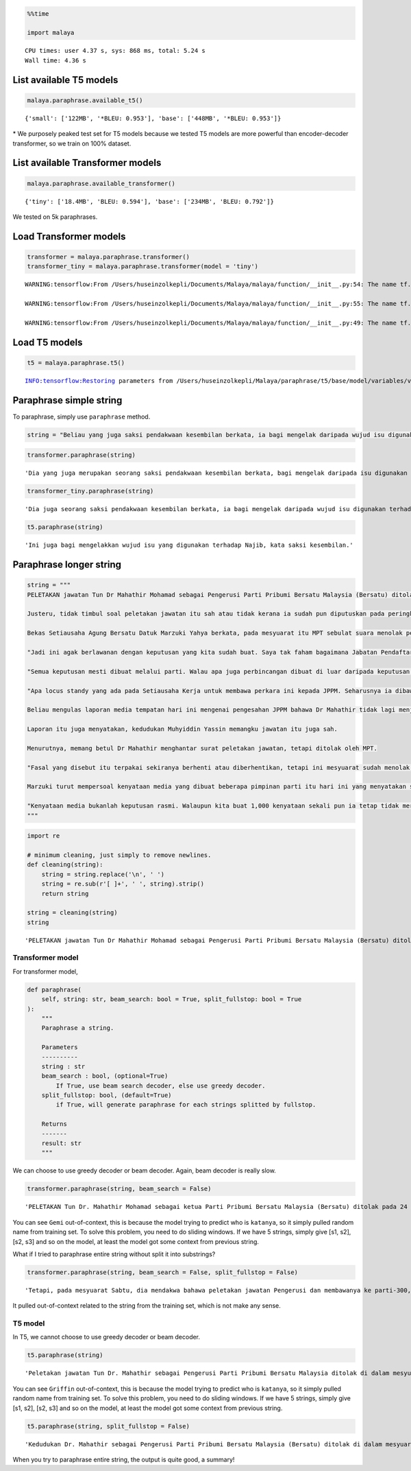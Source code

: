 .. code:: python

    %%time
    
    import malaya


.. parsed-literal::

    CPU times: user 4.37 s, sys: 868 ms, total: 5.24 s
    Wall time: 4.36 s


List available T5 models
------------------------

.. code:: python

    malaya.paraphrase.available_t5()




.. parsed-literal::

    {'small': ['122MB', '*BLEU: 0.953'], 'base': ['448MB', '*BLEU: 0.953']}



\* We purposely peaked test set for T5 models because we tested T5
models are more powerful than encoder-decoder transformer, so we train
on 100% dataset.

List available Transformer models
---------------------------------

.. code:: python

    malaya.paraphrase.available_transformer()




.. parsed-literal::

    {'tiny': ['18.4MB', 'BLEU: 0.594'], 'base': ['234MB', 'BLEU: 0.792']}



We tested on 5k paraphrases.

Load Transformer models
-----------------------

.. code:: python

    transformer = malaya.paraphrase.transformer()
    transformer_tiny = malaya.paraphrase.transformer(model = 'tiny')


.. parsed-literal::

    WARNING:tensorflow:From /Users/huseinzolkepli/Documents/Malaya/malaya/function/__init__.py:54: The name tf.gfile.GFile is deprecated. Please use tf.io.gfile.GFile instead.
    
    WARNING:tensorflow:From /Users/huseinzolkepli/Documents/Malaya/malaya/function/__init__.py:55: The name tf.GraphDef is deprecated. Please use tf.compat.v1.GraphDef instead.
    
    WARNING:tensorflow:From /Users/huseinzolkepli/Documents/Malaya/malaya/function/__init__.py:49: The name tf.InteractiveSession is deprecated. Please use tf.compat.v1.InteractiveSession instead.
    


Load T5 models
--------------

.. code:: python

    t5 = malaya.paraphrase.t5()


.. parsed-literal::

    INFO:tensorflow:Restoring parameters from /Users/huseinzolkepli/Malaya/paraphrase/t5/base/model/variables/variables


Paraphrase simple string
------------------------

To paraphrase, simply use ``paraphrase`` method.

.. code:: python

    string = "Beliau yang juga saksi pendakwaan kesembilan berkata, ia bagi mengelak daripada wujud isu digunakan terhadap Najib."

.. code:: python

    transformer.paraphrase(string)




.. parsed-literal::

    'Dia yang juga merupakan seorang saksi pendakwaan kesembilan berkata, bagi mengelak daripada isu digunakan terhadap Najib.'



.. code:: python

    transformer_tiny.paraphrase(string)




.. parsed-literal::

    'Dia juga seorang saksi pendakwaan kesembilan berkata, ia bagi mengelak daripada wujud isu digunakan terhadap Najib.'



.. code:: python

    t5.paraphrase(string)




.. parsed-literal::

    'Ini juga bagi mengelakkan wujud isu yang digunakan terhadap Najib, kata saksi kesembilan.'



Paraphrase longer string
------------------------

.. code:: python

    string = """
    PELETAKAN jawatan Tun Dr Mahathir Mohamad sebagai Pengerusi Parti Pribumi Bersatu Malaysia (Bersatu) ditolak di dalam mesyuarat khas Majlis Pimpinan Tertinggi (MPT) pada 24 Februari lalu.
    
    Justeru, tidak timbul soal peletakan jawatan itu sah atau tidak kerana ia sudah pun diputuskan pada peringkat parti yang dipersetujui semua termasuk Presiden, Tan Sri Muhyiddin Yassin.
    
    Bekas Setiausaha Agung Bersatu Datuk Marzuki Yahya berkata, pada mesyuarat itu MPT sebulat suara menolak peletakan jawatan Dr Mahathir.
    
    "Jadi ini agak berlawanan dengan keputusan yang kita sudah buat. Saya tak faham bagaimana Jabatan Pendaftar Pertubuhan Malaysia (JPPM) kata peletakan jawatan itu sah sedangkan kita sudah buat keputusan di dalam mesyuarat, bukan seorang dua yang buat keputusan.
    
    "Semua keputusan mesti dibuat melalui parti. Walau apa juga perbincangan dibuat di luar daripada keputusan mesyuarat, ini bukan keputusan parti.
    
    "Apa locus standy yang ada pada Setiausaha Kerja untuk membawa perkara ini kepada JPPM. Seharusnya ia dibawa kepada Setiausaha Agung sebagai pentadbir kepada parti," katanya kepada Harian Metro.
    
    Beliau mengulas laporan media tempatan hari ini mengenai pengesahan JPPM bahawa Dr Mahathir tidak lagi menjadi Pengerusi Bersatu berikutan peletakan jawatannya di tengah-tengah pergolakan politik pada akhir Februari adalah sah.
    
    Laporan itu juga menyatakan, kedudukan Muhyiddin Yassin memangku jawatan itu juga sah.
    
    Menurutnya, memang betul Dr Mahathir menghantar surat peletakan jawatan, tetapi ditolak oleh MPT.
    
    "Fasal yang disebut itu terpakai sekiranya berhenti atau diberhentikan, tetapi ini mesyuarat sudah menolak," katanya.
    
    Marzuki turut mempersoal kenyataan media yang dibuat beberapa pimpinan parti itu hari ini yang menyatakan sokongan kepada Perikatan Nasional.
    
    "Kenyataan media bukanlah keputusan rasmi. Walaupun kita buat 1,000 kenyataan sekali pun ia tetap tidak merubah keputusan yang sudah dibuat di dalam mesyuarat. Kita catat di dalam minit apa yang berlaku di dalam mesyuarat," katanya.
    """

.. code:: python

    import re
    
    # minimum cleaning, just simply to remove newlines.
    def cleaning(string):
        string = string.replace('\n', ' ')
        string = re.sub(r'[ ]+', ' ', string).strip()
        return string
    
    string = cleaning(string)
    string




.. parsed-literal::

    'PELETAKAN jawatan Tun Dr Mahathir Mohamad sebagai Pengerusi Parti Pribumi Bersatu Malaysia (Bersatu) ditolak di dalam mesyuarat khas Majlis Pimpinan Tertinggi (MPT) pada 24 Februari lalu. Justeru, tidak timbul soal peletakan jawatan itu sah atau tidak kerana ia sudah pun diputuskan pada peringkat parti yang dipersetujui semua termasuk Presiden, Tan Sri Muhyiddin Yassin. Bekas Setiausaha Agung Bersatu Datuk Marzuki Yahya berkata, pada mesyuarat itu MPT sebulat suara menolak peletakan jawatan Dr Mahathir. "Jadi ini agak berlawanan dengan keputusan yang kita sudah buat. Saya tak faham bagaimana Jabatan Pendaftar Pertubuhan Malaysia (JPPM) kata peletakan jawatan itu sah sedangkan kita sudah buat keputusan di dalam mesyuarat, bukan seorang dua yang buat keputusan. "Semua keputusan mesti dibuat melalui parti. Walau apa juga perbincangan dibuat di luar daripada keputusan mesyuarat, ini bukan keputusan parti. "Apa locus standy yang ada pada Setiausaha Kerja untuk membawa perkara ini kepada JPPM. Seharusnya ia dibawa kepada Setiausaha Agung sebagai pentadbir kepada parti," katanya kepada Harian Metro. Beliau mengulas laporan media tempatan hari ini mengenai pengesahan JPPM bahawa Dr Mahathir tidak lagi menjadi Pengerusi Bersatu berikutan peletakan jawatannya di tengah-tengah pergolakan politik pada akhir Februari adalah sah. Laporan itu juga menyatakan, kedudukan Muhyiddin Yassin memangku jawatan itu juga sah. Menurutnya, memang betul Dr Mahathir menghantar surat peletakan jawatan, tetapi ditolak oleh MPT. "Fasal yang disebut itu terpakai sekiranya berhenti atau diberhentikan, tetapi ini mesyuarat sudah menolak," katanya. Marzuki turut mempersoal kenyataan media yang dibuat beberapa pimpinan parti itu hari ini yang menyatakan sokongan kepada Perikatan Nasional. "Kenyataan media bukanlah keputusan rasmi. Walaupun kita buat 1,000 kenyataan sekali pun ia tetap tidak merubah keputusan yang sudah dibuat di dalam mesyuarat. Kita catat di dalam minit apa yang berlaku di dalam mesyuarat," katanya.'



Transformer model
^^^^^^^^^^^^^^^^^

For transformer model,

.. code:: python

   def paraphrase(
       self, string: str, beam_search: bool = True, split_fullstop: bool = True
   ):
       """
       Paraphrase a string.

       Parameters
       ----------
       string : str
       beam_search : bool, (optional=True)
           If True, use beam search decoder, else use greedy decoder.
       split_fullstop: bool, (default=True)
           if True, will generate paraphrase for each strings splitted by fullstop.

       Returns
       -------
       result: str
       """
       

We can choose to use greedy decoder or beam decoder. Again, beam decoder
is really slow.

.. code:: python

    transformer.paraphrase(string, beam_search = False)




.. parsed-literal::

    'PELETAKAN Tun Dr. Mahathir Mohamad sebagai ketua Parti Pribumi Bersatu Malaysia (Bersatu) ditolak pada 24 Februari lalu di dalam mesyuarat khas Majlis Pimpinan Tertinggi (MPT) . Justeru, tidak timbul peletakan jawatan itu sah atau tidak kerana ia sudah pun diputuskan pada peringkat parti yang dibenarkan semua termasuk Presiden, Sri Muhyiddin Yassin. Bekas Setiausaha Agung Bersatu Datuk Marzuki Yahya, berkata pada mesyuarat tahun 1970-an, Msebulat suara telah menolak peletakan jawatan Dr Mahathir. "Jadi ini agak berlawanan dengan tegas keputusan yang kita sudah buat." peletakan jawatan itu sah, sementara kita sudah buat keputusan di dalam mesyuarat, bukan seorang dua yang buat keputusan, kata Demokrat ejen Jabatan Tuntutan menolegar dari Malaysia. "Semua keputusan" mesti dibuat melalui parti. Namun, apa juga perbincangan di luar daripada keputusan berikutnya, ini bukan keputusan Parti. Setiausaha kerja itu bunga untuk membawa perkara itu kepada JPPM. Seharusnya dilaporkan kepada Setiausaha Negara sebagai pentadbir parti itu, kata Harian kepada Setiausaha Agung. Dia mengulas mengenai rakan-rakan pelajar media tempatan pada akhir Februari, mengenai pengesahan JPM bahawa Dr. Mahathir tidak lagi menjadi Pengerusi Bersatu setelah peletakan jawatan di tengah-tengah pergolakan politik. Di sini Laporan itu juga, kedudukan Muhyiddin Yassin memangku jawatan itu juga sah. "Pada hari Khamis, Dr. Mahathir menghantar surat peletakan jawatan, tetapi ditolak oleh MPT. "Fasal yang disebut itu digunakan sekiranya berhenti atau diberhentikan, tetapi ini mesyuarat sudah menolak," katanya. Marzuki turut mempersoal kenyataan media, yang dibuat beberapa pimpinan Parti hari ini yang menyatakan sokongan kepada Perikatan Nasional. `` Kenyataan media bukanlah keputusan rasmi. Walaupun kita buat 1,000 kenyataan sekali pun ia tetap tidak membenarkan keputusan yang sudah dibuat di perjumpaan. Tetapi kita catat di dalam minit apa yang berlaku di dalam mesyuarat, "kata Gemi.'



You can see ``Gemi`` out-of-context, this is because the model trying to
predict who is ``katanya``, so it simply pulled random name from
training set. To solve this problem, you need to do sliding windows. If
we have 5 strings, simply give [s1, s2], [s2, s3] and so on the model,
at least the model got some context from previous string.

What if I tried to paraphrase entire string without split it into
substrings?

.. code:: python

    transformer.paraphrase(string, beam_search = False, split_fullstop = False)




.. parsed-literal::

    'Tetapi, pada mesyuarat Sabtu, dia mendakwa bahawa peletakan jawatan Pengerusi dan membawanya ke parti-300, setelah keputusan itu tidak sah, dan panggilan pengawas berlangsung sekaligus oleh pihak berkuasa tetapi keputusan berpecah belah di sini, walikota Belongnya, tidak akan pernah dilihat sebagai alasan, tetapi jika tidak ada, dia tidak dapat dilihat pada mesyuarat penetapan lapisan media di sini untuk jawatan lain.'



It pulled out-of-context related to the string from the training set,
which is not make any sense.

T5 model
^^^^^^^^

In T5, we cannot choose to use greedy decoder or beam decoder.

.. code:: python

    t5.paraphrase(string)




.. parsed-literal::

    'Peletakan jawatan Tun Dr. Mahathir sebagai Pengerusi Parti Pribumi Bersatu Malaysia ditolak di dalam mesyuarat khas MPT (Parti Pimpinan Tertinggi) pada 24 Februari lalu. Tidak kira sama ada peletakan jawatan itu sah atau tidak, kerana sudah pun dinyatakan pada peringkat parti yang menyetujui semua, termasuk Presiden Tan Sri Muhyiddin Yassin. Saya telah mencadangkan kepada MPT untuk sebulat suara, kata Marzuki. " Ini semua dibuat berlawanan dengan keputusan yang kita sudah membuat. Saya tak faham bagaimana Jabatan Pendaftaran Pertubuhan Malaysia (JPPM) mengatakan bahawa peletakan jawatan itu sah, padahal kita sudah membuat keputusan di dalam pertemuan, bukan dua orang yang membuat keputusan. " Semua keputusan mesti dibuat oleh parti. Tetapi keputusan untuk memberi kesan kepada perbincangan, itu bukan keputusan parti. " Apa yang berlaku di locus standy Setiausaha Kerja untuk membawa perkara ini ke JPPM. Seharusnya diserahkan kepada Setiausaha Agung sebagai pentadbir kepada parti, kata Bruno. Namun, dia menambah laporan media tempatan hari ini mengenai pengesahan JPPM bahawa Dr Mahathir tidak lagi menjadi pemimpin Bersatu setelah peletakan jawatan di tengah-tengah pergolakan politik pada akhir Februari. Kedudukan Muhyiddin juga sah, kata laporan itu. Dia mengatakan bahawa memang betul Tun Mahathir menyerahkan surat peletakan jawatan tetapi ditolak oleh MPT. "Fasal yang disebut itu terpakai sekiranya berhenti atau diberhentikan, tetapi ini pertemuan sudah menolak," katanya. Sebaliknya, Marzuki mempersoalkan kenyataan media beberapa pimpinan parti hari ini yang menyatakan sokongan kepada Perikatan Nasional. Akhbar bebas sepenuhnya menentukan keputusan rasmi mereka. Walaupun kami membuat 1,000 kenyataan, ia tetap tidak mengubah keputusan yang sudah dibuat di dalam mesyuarat. Kami mengambil minit apa yang berlaku di dalam mesyuarat ini, "kata Griffin.'



You can see ``Griffin`` out-of-context, this is because the model trying
to predict who is ``katanya``, so it simply pulled random name from
training set. To solve this problem, you need to do sliding windows. If
we have 5 strings, simply give [s1, s2], [s2, s3] and so on the model,
at least the model got some context from previous string.

.. code:: python

    t5.paraphrase(string, split_fullstop = False)




.. parsed-literal::

    'Kedudukan Dr. Mahathir sebagai Pengerusi Parti Pribumi Bersatu Malaysia (Bersatu) ditolak di dalam mesyuarat khas Majlis Pimpinan Tertinggi (MPT) pada 24 Februari, dan bahawa posisi beliau memangku melalui parti, dan bahawa semua keputusan harus diambil oleh MPT, dan itu bukan keputusan parti, tetapi sebagai kenyataan media, kata Marzuki, pemimpin yang berpangkalan di Perlis, yang ditemui pada hari Jumaat. "'



When you try to paraphrase entire string, the output is quite good, a
summary!

